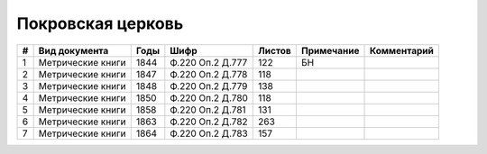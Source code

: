 
.. Church datasheet RST template
.. Autogenerated by cfp-sphinx.py

.. index:: Покровская церковь

Покровская церковь
==================

.. list-table::
   :header-rows: 1

   * - #
     - Вид документа
     - Годы
     - Шифр
     - Листов
     - Примечание
     - Комментарий

   * - 1
     - Метрические книги
     - 1844
     - Ф.220 Оп.2 Д.777
     - 122
     - БН
     - 
   * - 2
     - Метрические книги
     - 1847
     - Ф.220 Оп.2 Д.778
     - 118
     - 
     - 
   * - 3
     - Метрические книги
     - 1848
     - Ф.220 Оп.2 Д.779
     - 138
     - 
     - 
   * - 4
     - Метрические книги
     - 1850
     - Ф.220 Оп.2 Д.780
     - 118
     - 
     - 
   * - 5
     - Метрические книги
     - 1858
     - Ф.220 Оп.2 Д.781
     - 131
     - 
     - 
   * - 6
     - Метрические книги
     - 1863
     - Ф.220 Оп.2 Д.782
     - 263
     - 
     - 
   * - 7
     - Метрические книги
     - 1864
     - Ф.220 Оп.2 Д.783
     - 157
     - 
     - 


